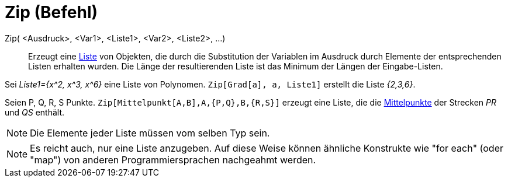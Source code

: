 = Zip (Befehl)
:page-en: commands/Zip
ifdef::env-github[:imagesdir: /de/modules/ROOT/assets/images]

Zip( <Ausdruck>, <Var1>, <Liste1>, <Var2>, <Liste2>, ...)::
  Erzeugt eine xref:/Listen.adoc[Liste] von Objekten, die durch die Substitution der Variablen im Ausdruck durch
  Elemente der entsprechenden Listen erhalten wurden. Die Länge der resultierenden Liste ist das Minimum der Längen der
  Eingabe-Listen.

[EXAMPLE]
====

Sei _Liste1={x^2, x^3, x^6}_ eine Liste von Polynomen. `++Zip[Grad[a], a, Liste1]++` erstellt die Liste _{2,3,6}_.

====

[EXAMPLE]
====

Seien P, Q, R, S Punkte. `++Zip[Mittelpunkt[A,B],A,{P,Q},B,{R,S}]++` erzeugt eine Liste, die die
xref:/commands/Mittelpunkt.adoc[Mittelpunkte] der Strecken _PR_ und _QS_ enthält.

====

[NOTE]
====

Die Elemente jeder Liste müssen vom selben Typ sein.

====

[NOTE]
====

Es reicht auch, nur eine Liste anzugeben. Auf diese Weise können ähnliche Konstrukte wie "for each" (oder "map") von
anderen Programmiersprachen nachgeahmt werden.

====
